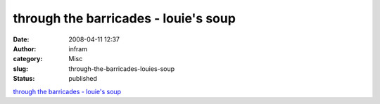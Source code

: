 through the barricades - louie's soup
#####################################
:date: 2008-04-11 12:37
:author: infram
:category: Misc
:slug: through-the-barricades-louies-soup
:status: published

`through the barricades - louie's
soup <http://louie.soup.io/post/2154927/through-the-barricades>`__
